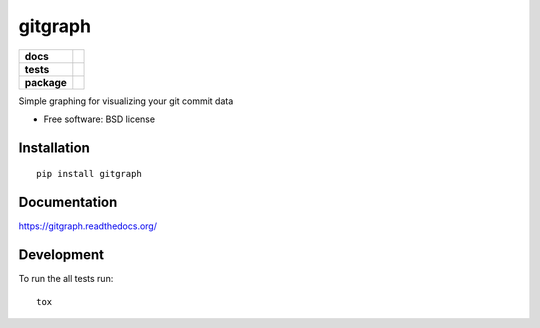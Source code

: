 ========
gitgraph
========

.. list-table::
    :stub-columns: 1

    * - docs
      - |docs|
    * - tests
      - | |travis| |requires|
        | |coveralls|
        | |codacy| |codeclimate|
    * - package
      - |version| |downloads| |wheel| |supported-versions| |supported-implementations|

.. |docs| image:: https://readthedocs.org/projects/gitgraph/badge/?style=flat
    :target: https://readthedocs.org/projects/gitgraph
    :alt: Documentation Status

.. |travis| image:: https://travis-ci.org/reustonium/gitgraph.svg?branch=master
    :alt: Travis-CI Build Status
    :target: https://travis-ci.org/reustonium/gitgraph

.. |requires| image:: https://requires.io/github/reustonium/gitgraph/requirements.svg?branch=master
    :alt: Requirements Status
    :target: https://requires.io/github/reustonium/gitgraph/requirements/?branch=master

.. |coveralls| image:: https://coveralls.io/repos/reustonium/gitgraph/badge.svg?branch=master&service=github
    :alt: Coverage Status
    :target: https://coveralls.io/r/reustonium/gitgraph

.. |codacy| image:: https://img.shields.io/codacy/REPLACE_WITH_PROJECT_ID.svg?style=flat
    :target: https://www.codacy.com/app/reustonium/gitgraph
    :alt: Codacy Code Quality Status

.. |codeclimate| image:: https://codeclimate.com/github/reustonium/gitgraph/badges/gpa.svg
   :target: https://codeclimate.com/github/reustonium/gitgraph
   :alt: CodeClimate Quality Status

.. |version| image:: https://img.shields.io/pypi/v/gitgraph.svg?style=flat
    :alt: PyPI Package latest release
    :target: https://pypi.python.org/pypi/gitgraph

.. |downloads| image:: https://img.shields.io/pypi/dm/gitgraph.svg?style=flat
    :alt: PyPI Package monthly downloads
    :target: https://pypi.python.org/pypi/gitgraph

.. |wheel| image:: https://img.shields.io/pypi/wheel/gitgraph.svg?style=flat
    :alt: PyPI Wheel
    :target: https://pypi.python.org/pypi/gitgraph

.. |supported-versions| image:: https://img.shields.io/pypi/pyversions/gitgraph.svg?style=flat
    :alt: Supported versions
    :target: https://pypi.python.org/pypi/gitgraph

.. |supported-implementations| image:: https://img.shields.io/pypi/implementation/gitgraph.svg?style=flat
    :alt: Supported implementations
    :target: https://pypi.python.org/pypi/gitgraph


Simple graphing for visualizing your git commit data

* Free software: BSD license

Installation
============

::

    pip install gitgraph

Documentation
=============

https://gitgraph.readthedocs.org/

Development
===========

To run the all tests run::

    tox
